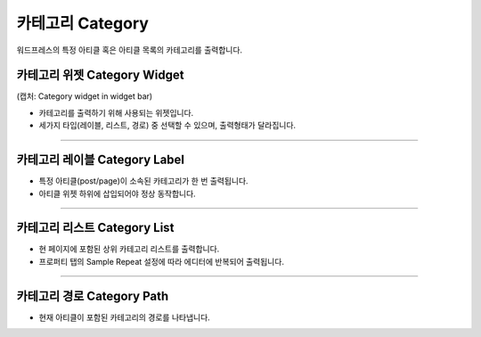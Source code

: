 카테고리 Category
==========

워드프레스의 특정 아티클 혹은 아티클 목록의 카테고리를 출력합니다.

카테고리 위젯 Category Widget
----------------

(캡처: Category widget in widget bar)

.. image:: resource/wordpress/iu_manual_wordpress_category_widget.png

* 카테고리를 출력하기 위해 사용되는 위젯입니다.
* 세가지 타입(레이블, 리스트, 경로) 중 선택할 수 있으며, 출력형태가 달라집니다.

------------

카테고리 레이블 Category Label
------------

.. image:: resource/wordpress/iu_manual_wordpress_category_label_property.png
.. image:: resource/wordpress/iu_manual_wordpress_category_label.png

* 특정 아티클(post/page)이 소속된 카테고리가 한 번 출력됩니다.
* 아티클 위젯 하위에 삽입되어야 정상 동작합니다.

------------

카테고리 리스트 Category List
------------

.. image:: resource/wordpress/iu_manual_wordpress_category_list_property.png
.. image:: resource/wordpress/iu_manual_wordpress_category_list.png

* 현 페이지에 포함된 상위 카테고리 리스트를 출력합니다.
* 프로퍼티 탭의 Sample Repeat 설정에 따라 에디터에 반복되어 출력됩니다.


------------

카테고리 경로 Category Path
------------

.. image:: resource/wordpress/iu_manual_wordpress_category_path_property.png
.. image:: resource/wordpress/iu_manual_wordpress_category_path.png

* 현재 아티클이 포함된 카테고리의 경로를 나타냅니다.
